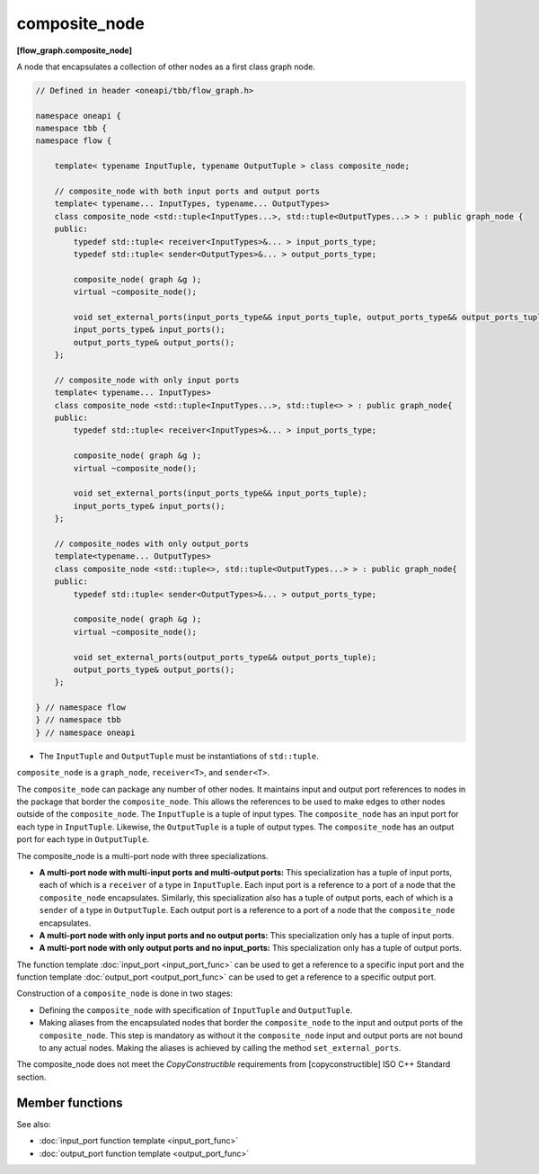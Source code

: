 .. SPDX-FileCopyrightText: 2019-2021 Intel Corporation
..
.. SPDX-License-Identifier: CC-BY-4.0

==============
composite_node
==============
**[flow_graph.composite_node]**

A node that encapsulates a collection of other nodes as a first class graph node.

.. code:: cpp

    // Defined in header <oneapi/tbb/flow_graph.h>

    namespace oneapi {
    namespace tbb {
    namespace flow {

        template< typename InputTuple, typename OutputTuple > class composite_node;

        // composite_node with both input ports and output ports
        template< typename... InputTypes, typename... OutputTypes>
        class composite_node <std::tuple<InputTypes...>, std::tuple<OutputTypes...> > : public graph_node {
        public:
            typedef std::tuple< receiver<InputTypes>&... > input_ports_type;
            typedef std::tuple< sender<OutputTypes>&... > output_ports_type;

            composite_node( graph &g );
            virtual ~composite_node();

            void set_external_ports(input_ports_type&& input_ports_tuple, output_ports_type&& output_ports_tuple);
            input_ports_type& input_ports();
            output_ports_type& output_ports();
        };

        // composite_node with only input ports
        template< typename... InputTypes>
        class composite_node <std::tuple<InputTypes...>, std::tuple<> > : public graph_node{
        public:
            typedef std::tuple< receiver<InputTypes>&... > input_ports_type;

            composite_node( graph &g );
            virtual ~composite_node();

            void set_external_ports(input_ports_type&& input_ports_tuple);
            input_ports_type& input_ports();
        };

        // composite_nodes with only output_ports
        template<typename... OutputTypes>
        class composite_node <std::tuple<>, std::tuple<OutputTypes...> > : public graph_node{
        public:
            typedef std::tuple< sender<OutputTypes>&... > output_ports_type;

            composite_node( graph &g );
            virtual ~composite_node();

            void set_external_ports(output_ports_type&& output_ports_tuple);
            output_ports_type& output_ports();
        };

    } // namespace flow
    } // namespace tbb
    } // namespace oneapi

* The ``InputTuple`` and ``OutputTuple`` must be instantiations of ``std::tuple``.

``composite_node`` is a ``graph_node``, ``receiver<T>``, and ``sender<T>``.

The ``composite_node`` can package any number of other nodes. It maintains input and output port
references to nodes in the package that border the ``composite_node``. This allows the references to
be used to make edges to other nodes outside of the ``composite_node``. The ``InputTuple`` is a
tuple of input types. The ``composite_node`` has an input port for each type in ``InputTuple``.
Likewise, the ``OutputTuple`` is a tuple of output types. The ``composite_node`` has an output port
for each type in ``OutputTuple``.

The composite_node is a multi-port node with three specializations.

* **A multi-port node with multi-input ports and multi-output ports:** This specialization has a tuple of
  input ports, each of which is a ``receiver`` of a type in
  ``InputTuple``. Each input port is a reference to a port of a
  node that the ``composite_node`` encapsulates. Similarly, this specialization also has a tuple
  of output ports, each of which is a ``sender`` of a type in
  ``OutputTuple``. Each output port is a reference to a port of a
  node that the ``composite_node`` encapsulates.
* **A multi-port node with only input ports and no output ports:** This specialization only has a tuple of
  input ports.
* **A multi-port node with only output ports and no input_ports:** This specialization only has a tuple of
  output ports.

The function template :doc:`input_port <input_port_func>` can be used to get a reference to
a specific input port and the function template :doc:`output_port <output_port_func>` can be
used to get a reference to a specific output port.

Construction of a ``composite_node`` is done in two stages:

* Defining the ``composite_node`` with specification of ``InputTuple`` and ``OutputTuple``.
* Making aliases from the encapsulated nodes that border the ``composite_node`` to the input and
  output ports of the ``composite_node``. This step is mandatory as without it the ``composite_node``
  input and output ports are not bound to any actual nodes. Making the aliases is achieved
  by calling the method ``set_external_ports``.

The composite_node does not meet the `CopyConstructible` requirements from [copyconstructible]
ISO C++ Standard section.

Member functions
----------------

.. cpp:function:: composite_node( graph &g )

    Constructs a ``composite_node`` that belongs to the graph ``g``.

.. cpp:function:: void set_external_ports(input_ports_type&& input_ports_tuple, output_ports_type&& output_ports_tuple)

    Creates input and output ports of the ``composite_node`` as
    aliases to the ports referenced by ``input_ports_tuple`` and
    ``output_ports_tuple``, respectively. That is, a port referenced at
    position ``N`` in ``input_ports_tuple`` is mapped as the ``Nth``
    input port of the ``composite_node``, similarly for output ports.

.. cpp:function:: input_ports_type& input_ports()

    **Returns**: A ``std::tuple`` of ``receivers``. Each element is a
    reference to the actual node or input port that was aliased to
    that position in ``set_external_ports()``.

  .. caution::

    Calling ``input_ports()`` without a prior call to ``set_external_ports()``
    results in undefined behavior.

.. cpp:function:: output_ports_type& output_ports()

    **Returns**: A ``std::tuple`` of ``senders``. Each element is a
    reference to the actual node or output port that was aliased to
    that position in ``set_external_ports()``.

    .. caution::

        Calling ``output_ports()`` without a prior call to ``set_external_ports()`` results in undefined behavior.

See also:

* :doc:`input_port function template <input_port_func>`
* :doc:`output_port function template <output_port_func>`
